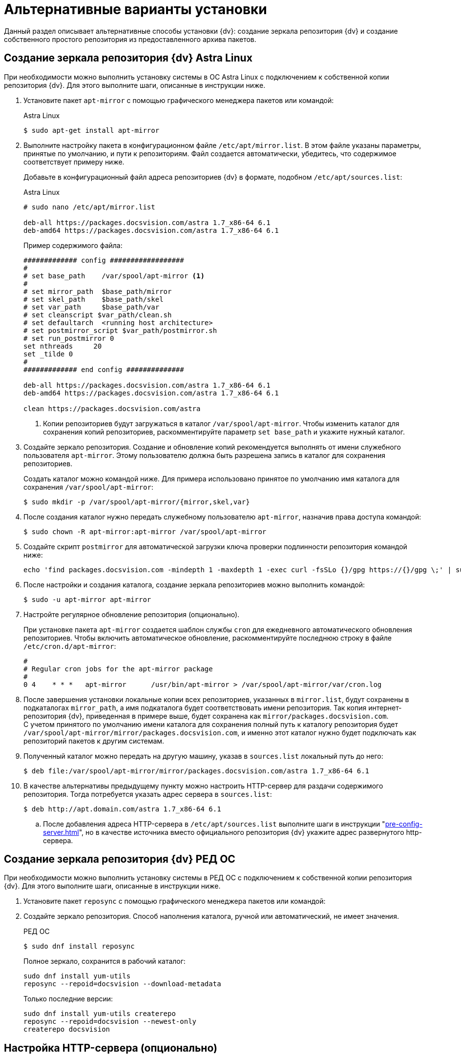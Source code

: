 :page-layout: home

= Альтернативные варианты установки

Данный раздел описывает альтернативные способы установки {dv}: создание зеркала репозитория {dv} и создание собственного простого репозитория из предоставленного архива пакетов.

[#astra]
== Создание зеркала репозитория {dv} Astra Linux

При необходимости можно выполнить установку системы в ОС Astra Linux с подключением к собственной копии репозитория {dv}. Для этого выполните шаги, описанные в инструкции ниже.

. Установите пакет `apt-mirror` с помощью графического менеджера пакетов или командой:
+
.Astra Linux
 $ sudo apt-get install apt-mirror
+
. Выполните настройку пакета в конфигурационном файле `/etc/apt/mirror.list`. В этом файле указаны параметры, принятые по умолчанию, и пути к репозиториям. Файл создается автоматически, убедитесь, что содержимое соответствует примеру ниже.
+
Добавьте в конфигурационный файл адреса репозиториев {dv} в формате, подобном `/etc/apt/sources.list`:
+
.Astra Linux
[source,bash]
----
# sudo nano /etc/apt/mirror.list

deb-all https://packages.docsvision.com/astra 1.7_x86-64 6.1
deb-amd64 https://packages.docsvision.com/astra 1.7_x86-64 6.1
----
+
.Пример содержимого файла:
[source]
----
############# config ##################
#
# set base_path    /var/spool/apt-mirror <.>
#
# set mirror_path  $base_path/mirror
# set skel_path    $base_path/skel
# set var_path     $base_path/var
# set cleanscript $var_path/clean.sh
# set defaultarch  <running host architecture>
# set postmirror_script $var_path/postmirror.sh
# set run_postmirror 0
set nthreads     20
set _tilde 0
#
############# end config ##############

deb-all https://packages.docsvision.com/astra 1.7_x86-64 6.1
deb-amd64 https://packages.docsvision.com/astra 1.7_x86-64 6.1

clean https://packages.docsvision.com/astra
----
+
<.> Копии репозиториев будут загружаться в каталог `/var/spool/apt-mirror`. Чтобы изменить каталог для сохранения копий репозиториев, раскомментируйте параметр `set base_path` и укажите нужный каталог.
+
. Создайте зеркало репозитория. Создание и обновление копий рекомендуется выполнять от имени служебного пользователя `apt-mirror`. Этому пользователю должна быть разрешена запись в каталог для сохранения репозиториев.
+
Создать каталог можно командой ниже. Для примера использовано принятое по умолчанию имя каталога для сохранения `/var/spool/apt-mirror`:
+
 $ sudo mkdir -p /var/spool/apt-mirror/{mirror,skel,var}
+
. После создания каталог нужно передать служебному пользователю `apt-mirror`, назначив права доступа командой:
+
 $ sudo chown -R apt-mirror:apt-mirror /var/spool/apt-mirror
+
. Создайте скрипт `postmirror` для автоматической загрузки ключа проверки подлинности репозитория командой ниже:
+
[source,bash]
----
echo 'find packages.docsvision.com -mindepth 1 -maxdepth 1 -exec curl -fsSLo {}/gpg https://{}/gpg \;' | sudo -u apt-mirror tee -a /var/spool/apt-mirror/var/postmirror.sh > /dev/null
----
+
. После настройки и создания каталога, создание зеркала репозиториев можно выполнить командой:
+
 $ sudo -u apt-mirror apt-mirror
+
. Настройте регулярное обновление репозитория (опционально).
+
При установке пакета `apt-mirror` создается шаблон службы `cron` для ежедневного автоматического обновления репозиториев. Чтобы включить автоматическое обновление, раскомментируйте последнюю строку в файле `/etc/cron.d/apt-mirror`:
+
[source]
----
#
# Regular cron jobs for the apt-mirror package
#
0 4    * * *   apt-mirror      /usr/bin/apt-mirror > /var/spool/apt-mirror/var/cron.log
----
+
. После завершения установки локальные копии всех репозиториев, указанных в `mirror.list`, будут сохранены в подкаталогах `mirror_path`, а имя подкаталога будет соответствовать имени репозитория. Так копия интернет-репозитория {dv}, приведенная в примере выше, будет сохранена как `mirror/packages.docsvision.com`. +
С учетом принятого по умолчанию имени каталога для сохранения полный путь к каталогу репозитория будет `/var/spool/apt-mirror/mirror/packages.docsvision.com`, и именно этот каталог нужно будет подключать как репозиторий пакетов к другим системам.
+
. Полученный каталог можно передать на другую машину, указав в `sources.list` локальный путь до него:
+
 $ deb file:/var/spool/apt-mirror/mirror/packages.docsvision.com/astra 1.7_x86-64 6.1
+
. [[http]]В качестве альтернативы предыдущему пункту можно настроить HTTP-сервер для раздачи содержимого репозитория. Тогда потребуется указать адрес сервера в `sources.list`:
+
 $ deb http://apt.domain.com/astra 1.7_x86-64 6.1
+
.. После добавления адреса HTTP-сервера в `/etc/apt/sources.list` выполните шаги в инструкции "xref:pre-config-server.adoc[]", но в качестве источника вместо официального репозитория {dv} укажите адрес развернутого http-сервера.

[#red]
== Создание зеркала репозитория {dv} РЕД ОС

При необходимости можно выполнить установку системы в РЕД ОС с подключением к собственной копии репозитория {dv}. Для этого выполните шаги, описанные в инструкции ниже.

. Установите пакет `reposync` с помощью графического менеджера пакетов или командой:
+
. Создайте зеркало репозитория. Способ наполнения каталога, ручной или автоматический, не имеет значения.
+
.РЕД ОС
 $ sudo dnf install reposync
+
.Полное зеркало, сохранится в рабочий каталог:
[source]
----
sudo dnf install yum-utils
reposync --repoid=docsvision --download-metadata
----
+
.Только последние версии:
[source]
----
sudo dnf install yum-utils createrepo
reposync --repoid=docsvision --newest-only
createrepo docsvision
----

[#http-server]
== Настройка HTTP-сервера (опционально)

В данном разделе инструкции описываются шаги по настройке HTTP-сервера Apache2, входящего в базовый репозиторий Astra Linux. При необходимости можно использовать любой другой сервер. Данный раздел инструкции является опциональным (необязательным).

Инструкция применима только к "чистому" свежеустановленному серверу Apache2. Чтобы применить инструкцию к настроенному серверу, обратитесь к администратору этого сервера.

. Установите пакет apache2 можно с помощью графического менеджера пакетов или следующей командой:
+
 $ sudo apt-get install apache2
+
При установке пакета apache2, по пути `/etc/apache2/sites-available/000-default.conf`, создается конфигурация сайта со страницей приветствия. Можно использовать уже существующую конфигурацию или создать новую. Во втором случае необходимо удалить символьную ссылку на `000-default.conf` в `sites-enabled`.
+
.Пример содержимого файла:
[source]
----
<VirtualHost *:80>
	# https://wiki.astralinux.ru/pages/viewpage.action?pageId=238749508
	# Допустимость использования ОС с такими настройками определяется действующей политикой безопасности на объекте.
	AstraMode off

	DocumentRoot /var/spool/apt-mirror/mirror/packages.docsvision.com


	<Directory /var/spool/apt-mirror/mirror/packages.docsvision.com>
		# Можно пропустить, если не нужен листинг файлов репозитория.
		Options Indexes
		Require all granted
	</Directory>
</VirtualHost>
----
+
Если конфигурация по умолчанию была изменена, необходимо создать символьную ссылку на новую в `sites-enabled`:
+
 $ sudo ln -s ../sites-available/001-apt-mirror.conf /etc/apache2/sites-enabled/001-apt-mirror.conf
+
. Выполните перезагрузку конфигурации командой:
+
 $ sudo systemctl reload apache2

[#simple-repo]
== Создание простого репозитория (опционально)

Если создание зеркала репозитория {dv} не подходит, по запросу может быть предоставлен пример создания собственного репозитория. Пример выдается по запросу в отдел технической поддержки.

. Установите пакеты командой:
+
 $ sudo apt-get install apt-utils gnupg zip unzip
+
. Распакуйте архив с примером и выдайте права на запуск:
+
[source]
----
unzip simplerepo.zip <.>
chmod +x simplerepo.sh
----
<.> Архив, предоставляемый по запросу в отдел технической поддержки.
+
. Сгенерируйте GPG-ключ для подписания репозитория:
+
 $ gpg --full-generate-key
+
Не изменяйте тип ключа по умолчанию (DSA и RSA). При успешном исходе результат окажется примерно следующий:
+
[source]
----
pub   rsa3072 2023-09-18 [SC]
      878E959495162BDBE57FA37A32F2FB68D7C54F5C
uid                      Test Test
sub   rsa3072 2023-09-18 [E]
----
+
. Измените `simplerepo.sh`, в переменной `gpg_fingerprint` укажите отпечаток ключа, полученный на предыдущем шаге (в примере -- это `878E959495162BDBE57FA37A32F2FB68D7C54F5C`). В переменной `gpg_passphrase` укажите путь до текстового файла (файл необходимо создать), содержащего `passphrase`, заданный при создании ключа.
+
. Переместите архивы с пакетами в каталог `pending` и создайте репозиторий следующей командой:
+
 $ ./simplerepo.sh
+
* Пакеты хранятся в `wwwroot/pool/<component>`, их можно перемещать между компонентами вручную.
* По умолчанию пакеты из архива попадают в компонент `unstable`. После тестирования их можно переместить в `stable`.
* После перемещения пакетов в другой компонент необходимо запустить скрипт повторно.
+
. Настройте HTTP-сервер и укажите репозиторий при установке.
